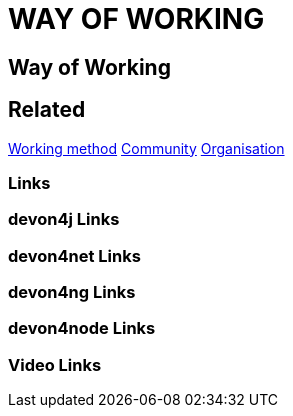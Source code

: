 = WAY OF WORKING

[.directory]
== Way of Working

[.links-to-files]
== Related
<<working-method.html#, Working method>>
<<community.html#, Community>>
<<organisation.html#, Organisation>>

[.common-links]
=== Links


[.devon4j-links]
=== devon4j Links

[.devon4net-links]
=== devon4net Links

[.devon4ng-links]
=== devon4ng Links

[.devon4node-links]
=== devon4node Links

[.videos-links]
=== Video Links

